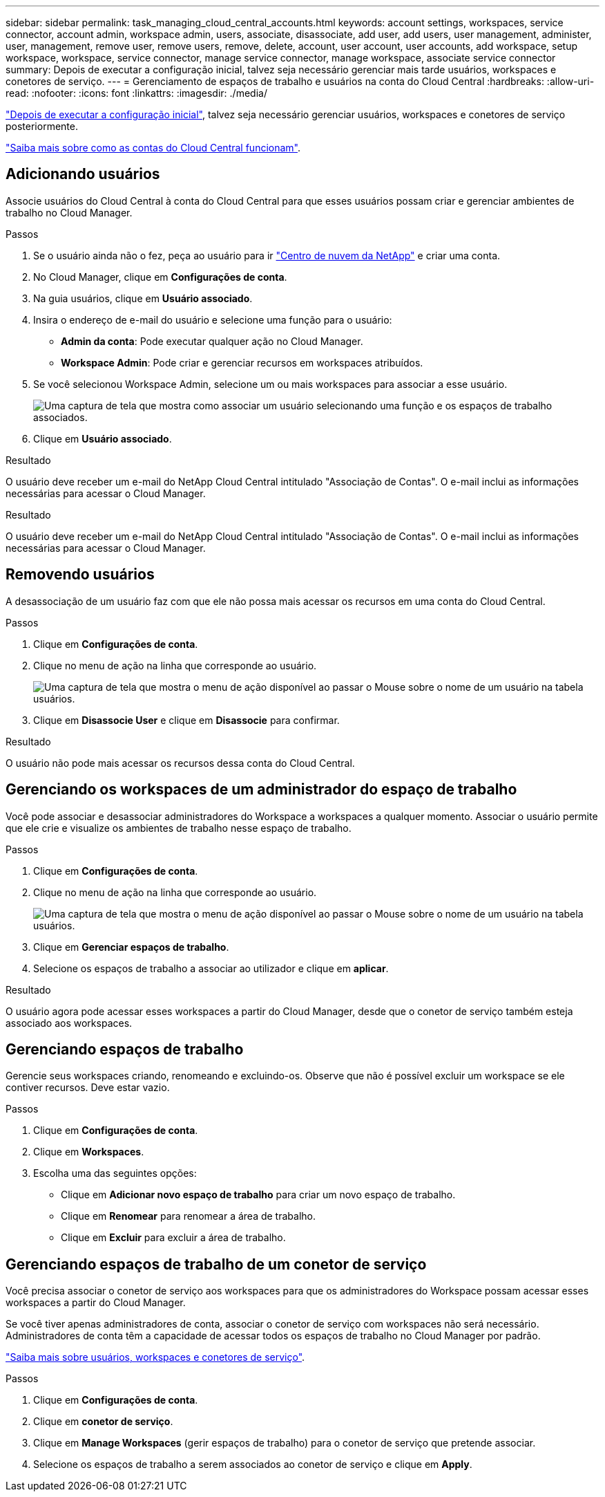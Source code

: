 ---
sidebar: sidebar 
permalink: task_managing_cloud_central_accounts.html 
keywords: account settings, workspaces, service connector, account admin, workspace admin, users, associate, disassociate, add user, add users, user management, administer, user, management, remove user, remove users, remove, delete, account, user account, user accounts, add workspace, setup workspace, workspace, service connector, manage service connector, manage workspace, associate service connector 
summary: Depois de executar a configuração inicial, talvez seja necessário gerenciar mais tarde usuários, workspaces e conetores de serviço. 
---
= Gerenciamento de espaços de trabalho e usuários na conta do Cloud Central
:hardbreaks:
:allow-uri-read: 
:nofooter: 
:icons: font
:linkattrs: 
:imagesdir: ./media/


[role="lead"]
link:task_setting_up_cloud_central_accounts.html["Depois de executar a configuração inicial"], talvez seja necessário gerenciar usuários, workspaces e conetores de serviço posteriormente.

link:concept_cloud_central_accounts.html["Saiba mais sobre como as contas do Cloud Central funcionam"].



== Adicionando usuários

Associe usuários do Cloud Central à conta do Cloud Central para que esses usuários possam criar e gerenciar ambientes de trabalho no Cloud Manager.

.Passos
. Se o usuário ainda não o fez, peça ao usuário para ir https://cloud.netapp.com["Centro de nuvem da NetApp"^] e criar uma conta.
. No Cloud Manager, clique em *Configurações de conta*.
. Na guia usuários, clique em *Usuário associado*.
. Insira o endereço de e-mail do usuário e selecione uma função para o usuário:
+
** *Admin da conta*: Pode executar qualquer ação no Cloud Manager.
** *Workspace Admin*: Pode criar e gerenciar recursos em workspaces atribuídos.


. Se você selecionou Workspace Admin, selecione um ou mais workspaces para associar a esse usuário.
+
image:screenshot_associate_user.gif["Uma captura de tela que mostra como associar um usuário selecionando uma função e os espaços de trabalho associados."]

. Clique em *Usuário associado*.


.Resultado
O usuário deve receber um e-mail do NetApp Cloud Central intitulado "Associação de Contas". O e-mail inclui as informações necessárias para acessar o Cloud Manager.

.Resultado
O usuário deve receber um e-mail do NetApp Cloud Central intitulado "Associação de Contas". O e-mail inclui as informações necessárias para acessar o Cloud Manager.



== Removendo usuários

A desassociação de um usuário faz com que ele não possa mais acessar os recursos em uma conta do Cloud Central.

.Passos
. Clique em *Configurações de conta*.
. Clique no menu de ação na linha que corresponde ao usuário.
+
image:screenshot_associate_user_workspace.gif["Uma captura de tela que mostra o menu de ação disponível ao passar o Mouse sobre o nome de um usuário na tabela usuários."]

. Clique em *Disassocie User* e clique em *Disassocie* para confirmar.


.Resultado
O usuário não pode mais acessar os recursos dessa conta do Cloud Central.



== Gerenciando os workspaces de um administrador do espaço de trabalho

Você pode associar e desassociar administradores do Workspace a workspaces a qualquer momento. Associar o usuário permite que ele crie e visualize os ambientes de trabalho nesse espaço de trabalho.

.Passos
. Clique em *Configurações de conta*.
. Clique no menu de ação na linha que corresponde ao usuário.
+
image:screenshot_associate_user_workspace.gif["Uma captura de tela que mostra o menu de ação disponível ao passar o Mouse sobre o nome de um usuário na tabela usuários."]

. Clique em *Gerenciar espaços de trabalho*.
. Selecione os espaços de trabalho a associar ao utilizador e clique em *aplicar*.


.Resultado
O usuário agora pode acessar esses workspaces a partir do Cloud Manager, desde que o conetor de serviço também esteja associado aos workspaces.



== Gerenciando espaços de trabalho

Gerencie seus workspaces criando, renomeando e excluindo-os. Observe que não é possível excluir um workspace se ele contiver recursos. Deve estar vazio.

.Passos
. Clique em *Configurações de conta*.
. Clique em *Workspaces*.
. Escolha uma das seguintes opções:
+
** Clique em *Adicionar novo espaço de trabalho* para criar um novo espaço de trabalho.
** Clique em *Renomear* para renomear a área de trabalho.
** Clique em *Excluir* para excluir a área de trabalho.






== Gerenciando espaços de trabalho de um conetor de serviço

Você precisa associar o conetor de serviço aos workspaces para que os administradores do Workspace possam acessar esses workspaces a partir do Cloud Manager.

Se você tiver apenas administradores de conta, associar o conetor de serviço com workspaces não será necessário. Administradores de conta têm a capacidade de acessar todos os espaços de trabalho no Cloud Manager por padrão.

link:concept_cloud_central_accounts.html#users-workspaces-and-service-connectors["Saiba mais sobre usuários, workspaces e conetores de serviço"].

.Passos
. Clique em *Configurações de conta*.
. Clique em *conetor de serviço*.
. Clique em *Manage Workspaces* (gerir espaços de trabalho) para o conetor de serviço que pretende associar.
. Selecione os espaços de trabalho a serem associados ao conetor de serviço e clique em *Apply*.

